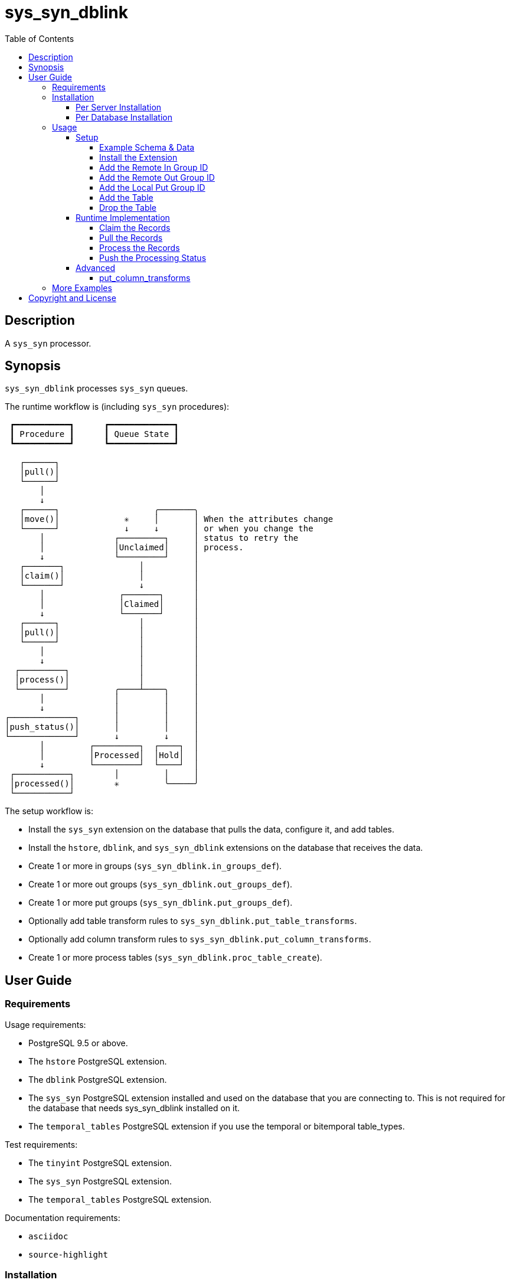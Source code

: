 :toc:
:toclevels: 4



= sys_syn_dblink



== Description

A `sys_syn` processor.



== Synopsis

`sys_syn_dblink` processes `sys_syn` queues.

The runtime workflow is (including `sys_syn` procedures):
....
 ┏━━━━━━━━━━━┓      ┏━━━━━━━━━━━━━┓
 ┃ Procedure ┃      ┃ Queue State ┃
 ┗━━━━━━━━━━━┛      ┗━━━━━━━━━━━━━┛

   ┌──────┐
   │pull()│
   └──────┘
       │
       ↓
   ┌──────┐                   ╭───────╮
   │move()│             ✳     │       │ When the attributes change
   └──────┘             ↓     ↓       │ or when you change the
       │              ┌─────────┐     │ status to retry the
       │              │Unclaimed│     │ process.
       ↓              └─────────┘     │
   ┌───────┐               │          │
   │claim()│               │          │
   └───────┘               ↓          │
       │               ┌───────┐      │
       │               │Claimed│      │
       ↓               └───────┘      │
   ┌──────┐                │          │
   │pull()│                │          │
   └──────┘                │          │
       │                   │          │
       ↓                   │          │
  ┌─────────┐              │          │
  │process()│              │          │
  └─────────┘         ╭────┴────╮     │
       │              │         │     │
       ↓              │         │     │
┌─────────────┐       │         │     │
│push_status()│       │         │     │
└─────────────┘       ↓         ↓     │
       │         ┌─────────┐  ┌────┐  │
       │         │Processed│  │Hold│  │
       ↓         └─────────┘  └────┘  │
 ┌───────────┐        │         │     │
 │processed()│        ✳         ╰─────╯
 └───────────┘
....

The setup workflow is:

* Install the `sys_syn` extension on the database that pulls the data, configure it, and add tables.

* Install the `hstore`, `dblink`, and `sys_syn_dblink` extensions on the database that receives the data.

* Create 1 or more in groups (`sys_syn_dblink.in_groups_def`).

* Create 1 or more out groups (`sys_syn_dblink.out_groups_def`).

* Create 1 or more put groups (`sys_syn_dblink.put_groups_def`).

* Optionally add table transform rules to `sys_syn_dblink.put_table_transforms`.

* Optionally add column transform rules to `sys_syn_dblink.put_column_transforms`.

* Create 1 or more process tables (`sys_syn_dblink.proc_table_create`).



== User Guide



=== Requirements

Usage requirements:

- PostgreSQL 9.5 or above.
- The `hstore` PostgreSQL extension.
- The `dblink` PostgreSQL extension.
- The `sys_syn` PostgreSQL extension installed and used on the database that you are connecting to.  This is not required for the database that needs sys_syn_dblink installed on it.
- The `temporal_tables` PostgreSQL extension if you use the temporal or bitemporal table_types.

Test requirements:

- The `tinyint` PostgreSQL extension.
- The `sys_syn` PostgreSQL extension.
- The `temporal_tables` PostgreSQL extension.

Documentation requirements:

- `asciidoc`
- `source-highlight`



=== Installation



==== Per Server Installation

[source,shell]
----
sudo PATH=$PATH make clean && sudo PATH=$PATH make install && make installcheck
----



==== Per Database Installation

You only need to run this on the database(s) that will run `sys_syn_dblink`.

[source,sql]
----
CREATE EXTENSION hstore;
CREATE EXTENSION dblink;
CREATE EXTENSION sys_syn_dblink;
----



=== Usage



==== Setup



===== Example Schema & Data

The following examples assume the following schema and data:

[source,sql]
----
CREATE EXTENSION sys_syn;

INSERT INTO sys_syn.settings(cluster_id) VALUES ('sys_syn_dblink-test');

CREATE SCHEMA user_data
    AUTHORIZATION postgres;

CREATE TABLE user_data.test_table (
        test_table_id integer NOT NULL,
        test_table_text text,
        CONSTRAINT test_table_pkey PRIMARY KEY (test_table_id));

INSERT INTO sys_syn.in_groups_def VALUES ('in');

DO $$BEGIN
        EXECUTE sys_syn.in_table_create_sql('user_data.test_table'::regclass, 'in');
END$$;

INSERT INTO user_data.test_table(
        test_table_id, test_table_text)
VALUES  (1,              'test_data 1'),
        (2,              'test_data 2'),
        (3,              'test_data 3');

INSERT INTO sys_syn.out_groups_def VALUES ('out');

SELECT sys_syn.out_table_create('user_data', 'test_table', 'out', data_view => TRUE);

SELECT user_data.test_table_pull(FALSE);

SELECT user_data.test_table_out_move_1();

SELECT id, delta_type, queue_state FROM user_data.test_table_out_queue;

CREATE SCHEMA processor_data
        AUTHORIZATION postgres;

SELECT  dblink_connect('sys_syn_test', 'dbname=' || quote_literal(current_database()) || ' host=' ||
        quote_literal(split_part((SELECT pg_settings.setting FROM pg_settings WHERE pg_settings.name = 'unix_socket_directories'), ', ', 1)));
----

The pull and move operations must be run under different transactions.



===== Install the Extension

You may need to install these dependencies first:

[source,sql]
----
CREATE EXTENSION hstore;
CREATE EXTENSION dblink;
----

If you have not already installed `sys_syn_dblink`, install it now with:

[source,sql]
----
CREATE EXTENSION sys_syn_dblink;
----



===== Add the Remote In Group ID

Insert a record into the `sys_syn_dblink.in_groups_def` table.  Supply the remote cluster_id and the remote `in_group_id`.

[source,sql]
----
INSERT INTO sys_syn_dblink.in_groups_def VALUES ('sys_syn_dblink-test', 'in');
----

If you do not know the remote sys_syn cluster_id, you can query it with:

[source,sql]
----
SELECT * FROM dblink('sys_syn_test', 'SELECT cluster_id FROM sys_syn.settings') AS settings_cluster_id(cluster_id text);
----

If the remote sys_syn has not moved any data since it was installed, the settings table may be blank.



===== Add the Remote Out Group ID

Insert a record into the `sys_syn_dblink.out_groups_def` table.  Supply the remote cluster_id and the remote `out_group_id`.

[source,sql]
----
INSERT INTO sys_syn_dblink.out_groups_def VALUES ('sys_syn_dblink-test', 'out');
----



===== Add the Local Put Group ID

Insert a record into the `sys_syn_dblink.put_groups_def` table.  Supply the `put_group_id` that you will use.

[source,sql]
----
INSERT INTO sys_syn_dblink.put_groups_def VALUES ('put');
----



===== Add the Table

The `dblink` must be open when you add the table.

When running the `sys_syn_dblink` procedures, the `dblink` connection must be open and available under the name that you specified when you added the table.

[source,sql]
----
SELECT sys_syn_dblink.proc_table_create (
        proc_schema     => 'processor_data',
        in_table_id     => 'test_table',
        out_group_id    => 'out',
        put_group_id    => 'put',
        dblink_connname => 'sys_syn_test');
----



===== Drop the Table

Specify true to drop the put table.

[source,sql]
----
SELECT sys_syn_dblink.proc_table_drop ('test_table', false);
----



==== Runtime Implementation




===== Claim the Records

Claiming the records ensures that `sys_syn` nor another `sys_syn_dblink` instance will modify the claimed data or status while this instance processes the data.

[source,sql]
----
SELECT  dblink_exec('sys_syn_test', 'BEGIN');

SELECT * FROM processor_data.test_table_claim_1();

SELECT  dblink_exec('sys_syn_test', 'COMMIT');
----

A boolean is returned.  False indicates that there are no records to claim and that the following steps do not need to be run at this time.  True indicates that the following steps are ready to run.



===== Pull the Records

This pulls the records across the `dblink` connection.

[source,sql]
----
SELECT * FROM processor_data.test_table_pull_1();
----

A boolean is returned.  False indicates that there are no records in the queue and that the following steps do not need to be run at this time.  True indicates that the following steps are ready to run and that you may need to call this function again, after completing all of the following steps, to pull another batch of records.

WARNING:  This function only pulls a limited batch of records.  Repeat the pull, process, and push status steps until this function returns false.



===== Process the Records

This processes the records.  The `dblink` connection is not used for this step.

[source,sql]
----
SELECT * FROM processor_data.test_table_process_1();
----

A boolean is returned.  False indicates that there were no records processed and that the following steps do not need to be run at this time.  True indicates that the following steps are ready to run and that you may need to call this function again, after completing the following steps, to process another batch of records.

WARNING:  This function only processes a limited batch of records.  Repeat the process and push status steps until this function returns false.



===== Push the Processing Status

This pushes the processing statuses (successes and/or failures) via the `dblink` connection back to the queue and updates the queue.

[source,sql]
----
SELECT * FROM processor_data.test_table_push_status_1();
----

A boolean is returned.  False indicates that there are no statuses to push.  True indicates that the statuses were pushed and that the queue was updated.



==== Advanced

===== put_column_transforms

When new tables are added, the rules in the `sys_syn_dblink.put_column_transforms` table adds, modifies, or removes columns.  The rule is applied when all criteria that is specified in the rule are true.

.Columns
rule_group_id::
    NULL for a rule that applies to all tables.
priority::
    The order that the rule is applied.
proc_table_id_like::
    The rule is applied to the column when the proc_table_id matches this `LIKE` pattern.
cluster_id_like::
    The rule is applied to the column when the cluster_id matches this `LIKE` pattern.
in_table_id_like::
    The rule is applied to the column when the in_table_id matches this `LIKE` pattern.
out_group_id_like::
    The rule is applied to the column when the out_group_id matches this `LIKE` pattern.
in_group_id_like::
    The rule is applied to the column when the in_group_id matches this `LIKE` pattern.
proc_schema_like::
    The rule is applied to the column when the proc_schema matches this `LIKE` pattern.
put_schema_like::
    The rule is applied to the column when the put_schema matches this `LIKE` pattern.
put_table_name_like::
    The rule is applied to the column when the put_table_name matches this `LIKE` pattern.
table_type_id_like::
    The rule is applied to the column when the table_type_id matches this `LIKE` pattern.
attributes_array::
    The rule is applied to the column when the attributes_array is this value.
dblink_connname_like::
    The rule is applied to the column when the dblink_connname matches this `LIKE` pattern.
remote_schema_like::
    The rule is applied to the column when the remote_schema matches this `LIKE` pattern.
in_column_type::
    The rule is applied to the column when the in_column_type is this value.
column_name_like::
    The rule is applied to the column when the column name matches this `LIKE` pattern.
data_type_like::
    The rule is applied to the column when the data type matches this `LIKE` pattern.
primary_in_table_id_like::
    The rule is applied to the column when the foreign or primary key points to an `in_table_id` that matches this `LIKE` pattern.  The primary_column_name_like column is required when this is used.
primary_column_name_like::
    The rule is applied to the column when the foreign or primary key points to a `column_name` that matches this `LIKE` pattern.  The primary_in_table_id_like column is required when this is used.
new_data_type::
    Change the column's data type to this.
new_in_column_type::
    Change the column's in_column_type to this.
new_column_name::
    Change the column's name to this.
pos_method::
    Change the column's position using this method.
pos_before::
    Move the column before instead of after.
pos_ref_column_names_like::
    If the position method requires a reference column, find the reference column in the first `LIKE` pattern that matches in this array.
pos_in_column_type::
    If the position method requires an in_column_type, specify it here.
variable_name::
    Store the column's value or expression into this variable.  Use new_data_type to specify the variable's data type.
variable_delta_types::
    Specify the delta types that this expression runs under.
variable_exception_traps::
    Trap expression exceptions using the specified traps.
expression::
    Specify an expression for this column.  The prior column or expression can be referenced by %1
add_columns::
    Add the specified columns.
omit::
    Omit this column from the table.  If a variable_name was specified, the associated expression is stored into this variable.  This can be accessed from other expressions.
final_ids::
    Stop processing rules with any of these IDs.
final_rule::
    Stop processing all rules after this one.
delta_types::
    Specify the delta types that this expression runs under.
comments::
    If you want to add comments about this rule in this table, add them in this column.



=== More Examples

See the `test` directory for more examples.



== Copyright and License

Copyright (c) 2016-2017.

Legal Notice:  See the COPYRIGHT file.

`sys_syn_dblink` copyright is novated to PostgreSQL Global Development Group.
